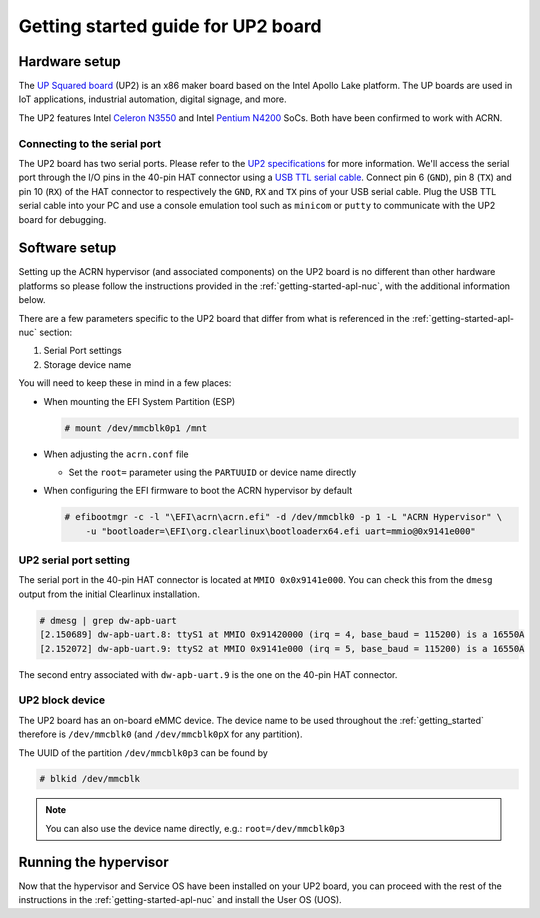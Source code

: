 .. _getting-started-up2:

Getting started guide for UP2 board
###################################

Hardware setup
**************

The `UP Squared board <http://www.up-board.org/upsquared/>`_ (UP2) is
an x86 maker board based on the Intel Apollo Lake platform. The UP boards
are used in IoT applications, industrial automation, digital signage, and more.

The UP2 features Intel `Celeron N3550
<https://ark.intel.com/products/95598/Intel-Celeron-Processor-N3350-2M-Cache-up-to-2_4-GHz>`_
and Intel `Pentium N4200
<https://ark.intel.com/products/95592/Intel-Pentium-Processor-N4200-2M-Cache-up-to-2_5-GHz>`_
SoCs. Both have been confirmed to work with ACRN.

Connecting to the serial port
=============================

The UP2 board has two serial ports. Please refer to the `UP2
specifications <http://www.up-board.org/upsquared/specifications-up2/>`_
for more information.  We'll access the serial port through the I/O pins
in the 40-pin HAT connector using a `USB TTL serial cable
<http://www.ftdichip.com/Products/USBTTLSerial.htm>`_. Connect pin 6
(``GND``), pin 8 (``TX``) and pin 10 (``RX``) of the HAT connector to
respectively the ``GND``, ``RX`` and ``TX`` pins of your USB serial
cable. Plug the USB TTL serial cable into your PC and use a console
emulation tool such as ``minicom`` or ``putty`` to communicate with the
UP2 board for debugging.

Software setup
**************

Setting up the ACRN hypervisor (and associated components) on the UP2
board is no different than other hardware platforms so please follow
the instructions provided in the :ref:`getting-started-apl-nuc`, with
the additional information below.

There are a few parameters specific to the UP2 board that differ from
what is referenced in the :ref:`getting-started-apl-nuc` section:

1. Serial Port settings
#. Storage device name

You will need to keep these in mind in a few places:

* When mounting the EFI System Partition (ESP)

  .. code-block:: console

     # mount /dev/mmcblk0p1 /mnt

* When adjusting the ``acrn.conf`` file

  * Set the ``root=`` parameter using the ``PARTUUID`` or device name directly

* When configuring the EFI firmware to boot the ACRN hypervisor by default

  .. code-block:: console

     # efibootmgr -c -l "\EFI\acrn\acrn.efi" -d /dev/mmcblk0 -p 1 -L "ACRN Hypervisor" \
         -u "bootloader=\EFI\org.clearlinux\bootloaderx64.efi uart=mmio@0x9141e000"

UP2 serial port setting
=======================

The serial port in the 40-pin HAT connector is located at ``MMIO 0x0x9141e000``.
You can check this from the ``dmesg`` output from the initial Clearlinux installation.

.. code-block:: console

   # dmesg | grep dw-apb-uart
   [2.150689] dw-apb-uart.8: ttyS1 at MMIO 0x91420000 (irq = 4, base_baud = 115200) is a 16550A
   [2.152072] dw-apb-uart.9: ttyS2 at MMIO 0x9141e000 (irq = 5, base_baud = 115200) is a 16550A

The second entry associated with ``dw-apb-uart.9`` is the one on the 40-pin HAT connector.

UP2 block device
================

The UP2 board has an on-board eMMC device. The device name to be used
throughout the :ref:`getting_started` therefore is ``/dev/mmcblk0``
(and ``/dev/mmcblk0pX`` for any partition).

The UUID of the partition ``/dev/mmcblk0p3`` can be found by

.. code-block:: console

   # blkid /dev/mmcblk

.. note::
   You can also use the device name directly, e.g.: ``root=/dev/mmcblk0p3``

Running the hypervisor
**********************

Now that the hypervisor and Service OS have been installed on your UP2 board,
you can proceed with the rest of the instructions in the
:ref:`getting-started-apl-nuc` and install the User OS (UOS).
